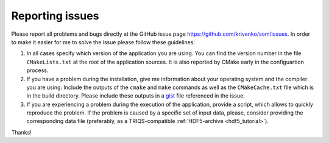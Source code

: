 
Reporting issues
================

Please report all problems and bugs directly at the GitHub issue page
`<https://github.com/krivenko/som/issues>`_.  In order to make it easier for me
to solve the issue please follow these guidelines:

#. In all cases specify which version of the application you are using. You can
   find the version number in the file ``CMakeLists.txt`` at the root of the
   application sources. It is also reported by CMake early in the configuartion
   process.

#. If you have a problem during the installation, give me information about
   your operating system and the compiler you are using. Include the outputs of
   the ``cmake`` and ``make`` commands as well as the ``CMakeCache.txt`` file
   which is in the build directory. Please include these outputs in a
   `gist <http://gist.github.com/>`_ file referenced in the issue.

#. If you are experiencing a problem during the execution of the application, provide
   a script, which allows to quickly reproduce the problem. If the problem is caused by
   a specific set of input data, please, consider providing the corresponding data file
   (preferably, as a TRIQS-compatible :ref:`HDF5-archive <hdf5_tutorial>`).

Thanks!
